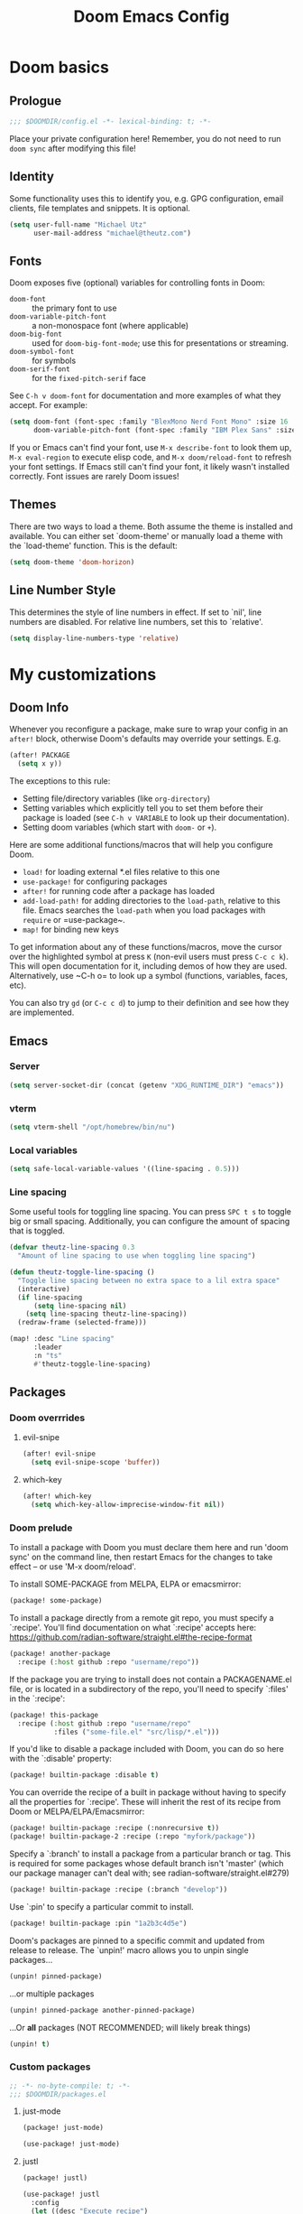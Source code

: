 #+title: Doom Emacs Config
#+description: My best attempt at building a world for myself.
#+property: header-args:emacs-lisp :tangle config.el :comments 'link'

* Doom basics
** Prologue

#+begin_src emacs-lisp :comments nil
;;; $DOOMDIR/config.el -*- lexical-binding: t; -*-
#+end_src

Place your private configuration here! Remember, you do not need to run ~doom sync~ after modifying this file!

** Identity

Some functionality uses this to identify you, e.g. GPG configuration, email
clients, file templates and snippets. It is optional.

#+begin_src emacs-lisp
(setq user-full-name "Michael Utz"
      user-mail-address "michael@theutz.com")
#+end_src

** Fonts

Doom exposes five (optional) variables for controlling fonts in Doom:

- ~doom-font~ :: the primary font to use
- ~doom-variable-pitch-font~ :: a non-monospace font (where applicable)
- ~doom-big-font~ :: used for ~doom-big-font-mode~; use this for presentations or streaming.
- ~doom-symbol-font~ :: for symbols
- ~doom-serif-font~ :: for the ~fixed-pitch-serif~ face

See =C-h v doom-font= for documentation and more examples of what they
accept. For example:

#+begin_src emacs-lisp
(setq doom-font (font-spec :family "BlexMono Nerd Font Mono" :size 16 :weight 'medium)
      doom-variable-pitch-font (font-spec :family "IBM Plex Sans" :size 14))
#+end_src

If you or Emacs can't find your font, use =M-x describe-font= to look them
up, =M-x eval-region= to execute elisp code, and =M-x doom/reload-font= to
refresh your font settings. If Emacs still can't find your font, it likely
wasn't installed correctly. Font issues are rarely Doom issues!

** Themes

There are two ways to load a theme. Both assume the theme is installed and
available. You can either set `doom-theme' or manually load a theme with the
`load-theme' function. This is the default:

#+begin_src emacs-lisp
(setq doom-theme 'doom-horizon)
#+end_src

** Line Number Style

This determines the style of line numbers in effect. If set to `nil', line
numbers are disabled. For relative line numbers, set this to `relative'.

#+begin_src emacs-lisp
(setq display-line-numbers-type 'relative)
#+end_src

* My customizations

** Doom Info

Whenever you reconfigure a package, make sure to wrap your config in an
~after!~ block, otherwise Doom's defaults may override your settings. E.g.


#+begin_src emacs-lisp :tangle no
(after! PACKAGE
  (setq x y))
#+end_src

The exceptions to this rule:

  - Setting file/directory variables (like ~org-directory~)
  - Setting variables which explicitly tell you to set them before their package is loaded (see =C-h v VARIABLE= to look up their documentation).
  - Setting doom variables (which start with =doom-= or =+=).

Here are some additional functions/macros that will help you configure Doom.

- ~load!~ for loading external *.el files relative to this one
- ~use-package!~ for configuring packages
- ~after!~ for running code after a package has loaded
- ~add-load-path!~ for adding directories to the ~load-path~, relative to this file. Emacs searches the ~load-path~ when you load packages with ~require~ or =use-package~.
- ~map!~ for binding new keys

To get information about any of these functions/macros, move the cursor over the highlighted symbol at press =K= (non-evil users must press =C-c c k=). This will open documentation for it, including demos of how they are used. Alternatively, use ~C-h o= to look up a symbol (functions, variables, faces, etc).

You can also try =gd= (or =C-c c d=) to jump to their definition and see how they are implemented.

** Emacs

*** Server

#+begin_src emacs-lisp
(setq server-socket-dir (concat (getenv "XDG_RUNTIME_DIR") "emacs"))
#+end_src

*** vterm

#+begin_src emacs-lisp
(setq vterm-shell "/opt/homebrew/bin/nu")
#+end_src

*** Local variables

#+begin_src emacs-lisp
(setq safe-local-variable-values '((line-spacing . 0.5)))
#+end_src

*** Line spacing

Some useful tools for toggling line spacing. You can press =SPC t s= to toggle big or small spacing. Additionally, you can configure the amount of spacing that is toggled.

#+begin_src emacs-lisp
(defvar theutz-line-spacing 0.3
  "Amount of line spacing to use when toggling line spacing")

(defun theutz-toggle-line-spacing ()
  "Toggle line spacing between no extra space to a lil extra space"
  (interactive)
  (if line-spacing
      (setq line-spacing nil)
    (setq line-spacing theutz-line-spacing))
  (redraw-frame (selected-frame)))

(map! :desc "Line spacing"
      :leader
      :n "ts"
      #'theutz-toggle-line-spacing)
#+end_src

** Packages

*** Doom overrrides

**** evil-snipe

#+begin_src emacs-lisp
(after! evil-snipe
  (setq evil-snipe-scope 'buffer))
#+end_src
**** which-key

#+begin_src emacs-lisp
(after! which-key
  (setq which-key-allow-imprecise-window-fit nil))
#+end_src

*** Doom prelude

To install a package with Doom you must declare them here and run 'doom sync' on the command line, then restart Emacs for the changes to take effect -- or use 'M-x doom/reload'.

To install SOME-PACKAGE from MELPA, ELPA or emacsmirror:

#+begin_src emacs-lisp :tangle no
(package! some-package)
#+end_src

To install a package directly from a remote git repo, you must specify a `:recipe'. You'll find documentation on what `:recipe' accepts here: https://github.com/radian-software/straight.el#the-recipe-format

#+begin_src emacs-lisp :tangle no
(package! another-package
  :recipe (:host github :repo "username/repo"))
#+end_src

If the package you are trying to install does not contain a PACKAGENAME.el file, or is located in a subdirectory of the repo, you'll need to specify `:files' in the `:recipe':

#+begin_src emacs-lisp :tangle no
(package! this-package
  :recipe (:host github :repo "username/repo"
           :files ("some-file.el" "src/lisp/*.el")))
#+end_src

If you'd like to disable a package included with Doom, you can do so here with the `:disable' property:

#+begin_src emacs-lisp :tangle no
(package! builtin-package :disable t)
#+end_src

You can override the recipe of a built in package without having to specify all the properties for `:recipe'. These will inherit the rest of its recipe from Doom or MELPA/ELPA/Emacsmirror:

#+begin_src emacs-lisp :tangle no
(package! builtin-package :recipe (:nonrecursive t))
(package! builtin-package-2 :recipe (:repo "myfork/package"))
#+end_src

Specify a `:branch' to install a package from a particular branch or tag. This is required for some packages whose default branch isn't 'master' (which our package manager can't deal with; see radian-software/straight.el#279)

#+begin_src emacs-lisp :tangle no
(package! builtin-package :recipe (:branch "develop"))
#+end_src

Use `:pin' to specify a particular commit to install.

#+begin_src emacs-lisp :tangle no
(package! builtin-package :pin "1a2b3c4d5e")
#+end_src

Doom's packages are pinned to a specific commit and updated from release to release. The `unpin!' macro allows you to unpin single packages...

#+begin_src emacs-lisp :tangle no
(unpin! pinned-package)
#+end_src

...or multiple packages

#+begin_src emacs-lisp :tangle no
(unpin! pinned-package another-pinned-package)
#+end_src

...Or *all* packages (NOT RECOMMENDED; will likely break things)

#+begin_src emacs-lisp :tangle no
(unpin! t)
#+end_src

*** Custom packages

#+begin_src emacs-lisp :tangle packages.el :comments nil
;; -*- no-byte-compile: t; -*-
;;; $DOOMDIR/packages.el
#+end_src

**** just-mode
#+begin_src emacs-lisp :tangle packages.el
(package! just-mode)
#+end_src

#+begin_src emacs-lisp
(use-package! just-mode)
#+end_src

**** justl

#+begin_src emacs-lisp :tangle packages.el
(package! justl)
#+end_src

#+begin_src emacs-lisp
(use-package! justl
  :config
  (let ((desc "Execute recipe")
        (fn 'justl-exec-recipe))
    (map! :desc desc
          :map just-mode-map
          :n "e"
          fn)
    (map! :desc desc
          :n "e"
          fn)))
#+end_src

**** kdl-mode

#+begin_src emacs-lisp :tangle packages.el
(package! kdl-mode
  :recipe (:host github
           :repo "bobuk/kdl-mode"
           :branch "main"))
#+end_src

#+begin_src emacs-lisp
(use-package! kdl-mode)
#+end_src

**** nushell-mode

#+begin_src emacs-lisp :tangle packages.el
(package! nushell-mode
  :recipe (
           :host github
           :repo "mrkkrp/nushell-mode"))
#+end_src

#+begin_src emacs-lisp
(use-package! nushell-mode
  :mode "\\.nu")
#+end_src

#+begin_src emacs-lisp
(defvar org-babel-nushell-command
  "nu"
  "The command to execute babel body code.")

(defvar org-babel-nushell-command-options
  "--login --env-config /Users/michael/.config/nushell/env.nu --config /Users/michael/.config/nushell/config.nu"
  "The command options to use when executing code")

(defun org-babel-execute:nushell (body params)
  "Orgmode Babel NuShell evaluate function for `BODY' with `PARAMS'."
  (let ((tmp-src-file (org-babel-temp-file "nu-src-" ".nu")))
    (with-temp-file tmp-src-file (insert body))
    (org-babel-eval (format "%s %s %s"
                            org-babel-nushell-command
                            org-babel-nushell-command-options
                            (org-babel-process-file-name tmp-src-file)) "")))
#+end_src

**** autothemer

#+begin_src emacs-lisp :tangle packages.el
(package! autothemer)
#+end_src

**** rose-pine-emacs

Requires [[*autothemer][autothemer]]

#+begin_src emacs-lisp :tangle packages.el
(package! rose-pine-emacs
  :recipe (:host github
           :repo "thongpv87/rose-pine-emacs"
           :branch "master"))
#+end_src

**** gptel

#+begin_src emacs-lisp :tangle packages.el
(package! gptel)
#+end_src

#+begin_src emacs-lisp
(use-package! gptel
  :config
  (setq gptel-model "gpt-4")
  (add-hook! 'gptel-post-stream-hook 'gptel-auto-scroll)
  (add-hook! 'gptel-post-response-functions 'gptel-end-of-response)
  (map! :leader
        :desc "Open GPT"
        :n "og"
        #'gptel)
  (map! :localleader
        :mode gptel-mode
        :desc "Send prompt"
        :n "RET"
        #'gptel-send)
  (map! :localleader
        :mode gptel-mode
        :desc "Open gpt menu"
        :n "SPC"
        #'gptel-menu))
#+end_src

** Modes

*** Org

#+begin_src emacs-lisp
(after! org
  (add-to-list 'org-modules 'org-habit)
  (setq org-todo-keywords
        '((sequence
           "TODO(t)"             ; A task that needs doing & is ready to do
           "PROJ(p)"             ; A project, which usually contains other tasks
           "LOOP(r)"             ; A recurring task
           "STRT(s)"             ; A task that is in progress
           "WAIT(w)"             ; Something external is holding up this task
           "HOLD(h)"             ; This task is paused/on hold because of me
           "IDEA(i)"             ; An unconfirmed and unapproved task or notion
           "|"
           "DONE(d)"   ; Task successfully completed
           "KILL(k)")  ; Task was cancelled, aborted, or is no longer applicable
          (sequence
           "[ ](T)"                     ; A task that needs doing
           "[-](S)"                     ; Task is in progress
           "[?](W)"                     ; Task is being held up or paused
           "|"
           "[X](D)")                    ; Task was completed
          (sequence
           "|"
           "OKAY(o)"
           "YES(y)"
           "NO(n)"))
        org-todo-keyword-faces
        '(("[-]"  . +org-todo-active)
          ("STRT" . +org-todo-active)
          ("[?]"  . +org-todo-onhold)
          ("WAIT" . +org-todo-onhold)
          ("HOLD" . +org-todo-onhold)
          ("PROJ" . +org-todo-project)
          ("NO"   . +org-todo-cancel)
          ("KILL" . +org-todo-cancel)))
  (map! :localleader
        :mode org-mode
        :desc "org-columns"
        :n "m"
        #'org-columns)
  (map! :localleader
        :mode org-mode
        :desc "org-refile-copy"
        :n "rd"
        #'org-refile-copy))
#+end_src

*** Nix

Use the [[https://github.com/kamadorueda/alejandra][Alejandra]] formatter.

#+begin_src emacs-lisp
(after! nix-mode
  (set-formatter! 'alejandra '("alejandra" "--quiet") :modes '(nix-mode)))
#+end_src

For a lot of packages, we want to use the LSP to do the formatting. But not in this case.

#+begin_src emacs-lisp
(setq-hook! 'nix-mode-hook +format-with-lsp nil)
#+end_src

** Bindings

*** Doom Overrides...
**** Workspaces

#+begin_src emacs-lisp
(map! :leader
      (:when (modulep! :ui workspaces)
        (:prefix-map ("TAB" . "workspace")
         :desc "Prev workspace" "p" #'+workspace/switch-left
         :desc "Next workspace" "n" #'+workspace/switch-right
         :desc "Create workspace" "c" #'+workspace/new
         :desc "Swap workspace left" "<" #'+workspace/swap-left
         :desc "Swap workspace right" ">" #'+workspace/swap-right)))
#+end_src

*** LazyVim compatibility layer

I've got a lot of custom bindings that are meant to make switching between LazyVim and DoomEmacs less jarring.

- Sometimes it's the simple things... =e= for /explorer/.

#+begin_src emacs-lisp
(map! :leader :desc "Find file" :n "e" 'find-file)
#+end_src

- Simple terminal stuff

#+begin_src emacs-lisp
(map! :desc "Open terminal" :nvi "C-/" '+vterm/toggle)
#+end_src
